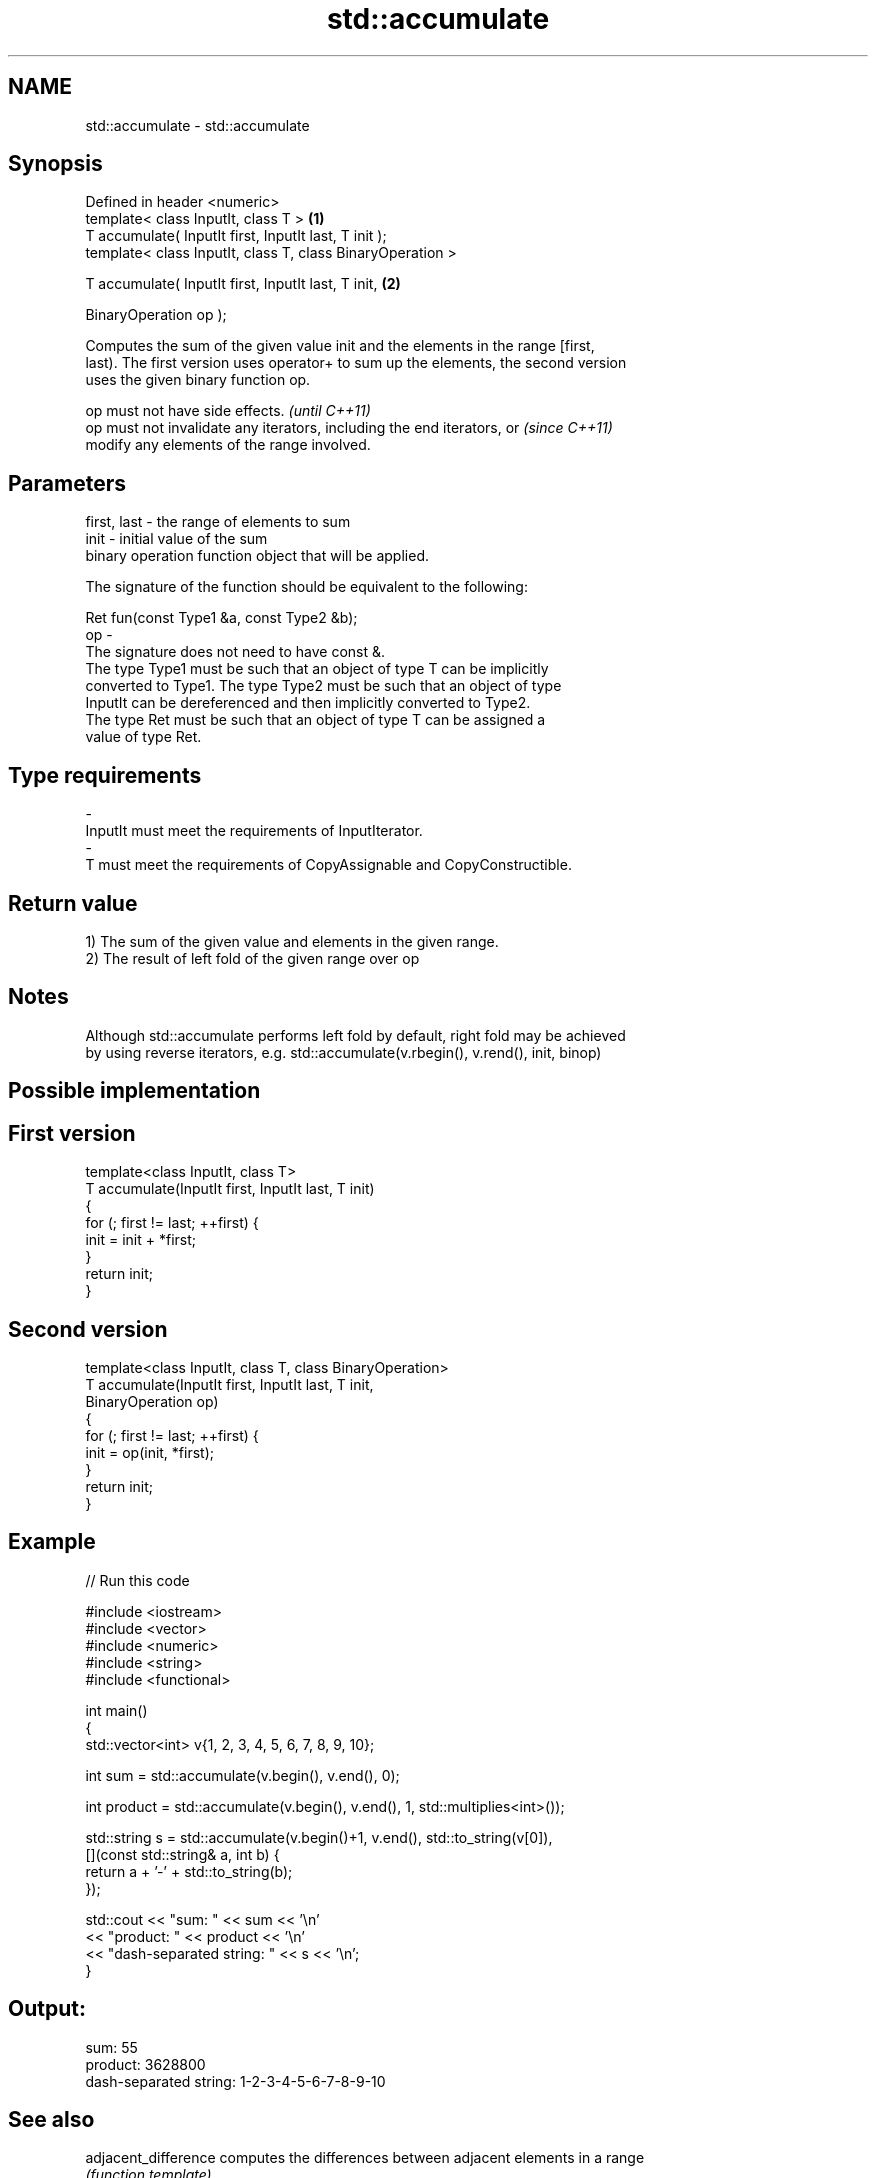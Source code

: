 .TH std::accumulate 3 "Nov 25 2015" "2.1 | http://cppreference.com" "C++ Standard Libary"
.SH NAME
std::accumulate \- std::accumulate

.SH Synopsis
   Defined in header <numeric>
   template< class InputIt, class T >                        \fB(1)\fP
   T accumulate( InputIt first, InputIt last, T init );
   template< class InputIt, class T, class BinaryOperation >

   T accumulate( InputIt first, InputIt last, T init,        \fB(2)\fP

                 BinaryOperation op );

   Computes the sum of the given value init and the elements in the range [first,
   last). The first version uses operator+ to sum up the elements, the second version
   uses the given binary function op.

   op must not have side effects.                                         \fI(until C++11)\fP
   op must not invalidate any iterators, including the end iterators, or  \fI(since C++11)\fP
   modify any elements of the range involved.

.SH Parameters

   first, last - the range of elements to sum
   init        - initial value of the sum
                 binary operation function object that will be applied.

                 The signature of the function should be equivalent to the following:

                  Ret fun(const Type1 &a, const Type2 &b);
   op          -
                 The signature does not need to have const &.
                 The type Type1 must be such that an object of type T can be implicitly
                 converted to Type1. The type Type2 must be such that an object of type
                 InputIt can be dereferenced and then implicitly converted to Type2.
                 The type Ret must be such that an object of type T can be assigned a
                 value of type Ret. 
.SH Type requirements
   -
   InputIt must meet the requirements of InputIterator.
   -
   T must meet the requirements of CopyAssignable and CopyConstructible.

.SH Return value

   1) The sum of the given value and elements in the given range.
   2) The result of left fold of the given range over op

.SH Notes

   Although std::accumulate performs left fold by default, right fold may be achieved
   by using reverse iterators, e.g. std::accumulate(v.rbegin(), v.rend(), init, binop)

.SH Possible implementation

.SH First version
   template<class InputIt, class T>
   T accumulate(InputIt first, InputIt last, T init)
   {
       for (; first != last; ++first) {
           init = init + *first;
       }
       return init;
   }
.SH Second version
   template<class InputIt, class T, class BinaryOperation>
   T accumulate(InputIt first, InputIt last, T init,
                BinaryOperation op)
   {
       for (; first != last; ++first) {
           init = op(init, *first);
       }
       return init;
   }

.SH Example

   
// Run this code

 #include <iostream>
 #include <vector>
 #include <numeric>
 #include <string>
 #include <functional>
  
 int main()
 {
     std::vector<int> v{1, 2, 3, 4, 5, 6, 7, 8, 9, 10};
  
     int sum = std::accumulate(v.begin(), v.end(), 0);
  
     int product = std::accumulate(v.begin(), v.end(), 1, std::multiplies<int>());
  
     std::string s = std::accumulate(v.begin()+1, v.end(), std::to_string(v[0]),
                          [](const std::string& a, int b) {
                                return a + '-' + std::to_string(b);
                          });
  
     std::cout << "sum: " << sum << '\\n'
               << "product: " << product << '\\n'
               << "dash-separated string: " << s << '\\n';
 }

.SH Output:

 sum: 55
 product: 3628800
 dash-separated string: 1-2-3-4-5-6-7-8-9-10

.SH See also

   adjacent_difference computes the differences between adjacent elements in a range
                       \fI(function template)\fP 
   inner_product       computes the inner product of two ranges of elements
                       \fI(function template)\fP 
   partial_sum         computes the partial sum of a range of elements
                       \fI(function template)\fP 
   reduce              similar to std::accumulate, except out of order
   (parallelism TS)    \fI(function template)\fP 
